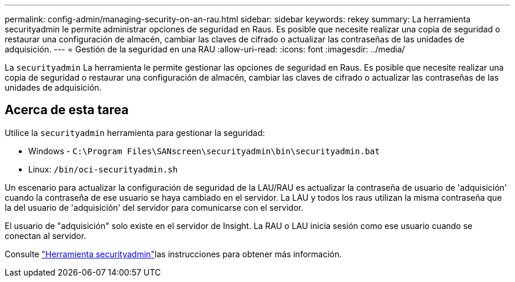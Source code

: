 ---
permalink: config-admin/managing-security-on-an-rau.html 
sidebar: sidebar 
keywords: rekey 
summary: La herramienta securityadmin le permite administrar opciones de seguridad en Raus. Es posible que necesite realizar una copia de seguridad o restaurar una configuración de almacén, cambiar las claves de cifrado o actualizar las contraseñas de las unidades de adquisición. 
---
= Gestión de la seguridad en una RAU
:allow-uri-read: 
:icons: font
:imagesdir: ../media/


[role="lead"]
La `securityadmin` La herramienta le permite gestionar las opciones de seguridad en Raus. Es posible que necesite realizar una copia de seguridad o restaurar una configuración de almacén, cambiar las claves de cifrado o actualizar las contraseñas de las unidades de adquisición.



== Acerca de esta tarea

Utilice la `securityadmin` herramienta para gestionar la seguridad:

* Windows - `C:\Program Files\SANscreen\securityadmin\bin\securityadmin.bat`
* Linux: `/bin/oci-securityadmin.sh`


Un escenario para actualizar la configuración de seguridad de la LAU/RAU es actualizar la contraseña de usuario de 'adquisición' cuando la contraseña de ese usuario se haya cambiado en el servidor. La LAU y todos los raus utilizan la misma contraseña que la del usuario de 'adquisición' del servidor para comunicarse con el servidor.

El usuario de "adquisición" solo existe en el servidor de Insight. La RAU o LAU inicia sesión como ese usuario cuando se conectan al servidor.

Consulte link:../config-admin\/security-management.html["Herramienta securityadmin"]las instrucciones para obtener más información.
